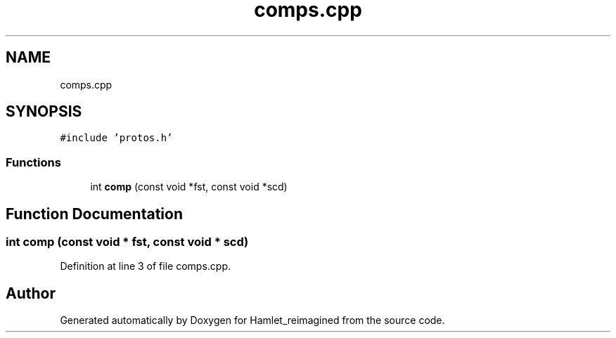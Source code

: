 .TH "comps.cpp" 3 "Fri Sep 16 2022" "Version 2.28" "Hamlet_reimagined" \" -*- nroff -*-
.ad l
.nh
.SH NAME
comps.cpp
.SH SYNOPSIS
.br
.PP
\fC#include 'protos\&.h'\fP
.br

.SS "Functions"

.in +1c
.ti -1c
.RI "int \fBcomp\fP (const void *fst, const void *scd)"
.br
.in -1c
.SH "Function Documentation"
.PP 
.SS "int comp (const void * fst, const void * scd)"

.PP
Definition at line 3 of file comps\&.cpp\&.
.SH "Author"
.PP 
Generated automatically by Doxygen for Hamlet_reimagined from the source code\&.
